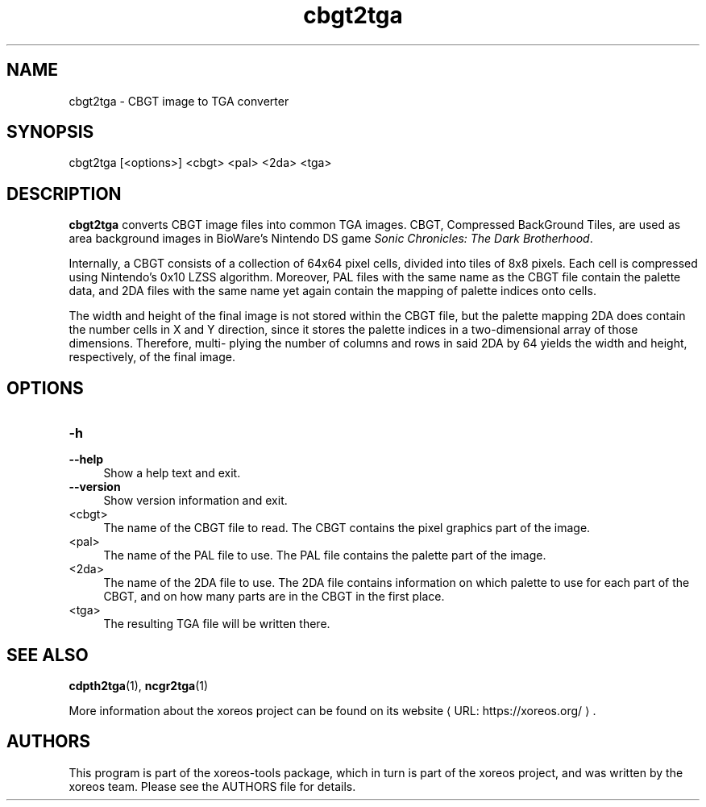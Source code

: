 .de URL
\\$2 \(laURL: \\$1 \(ra\\$3
..
.if \n[.g] .mso www.tmac

.TH cbgt2tga 1 2015-07-23 "xoreos-tools"
.SH NAME
cbgt2tga - CBGT image to TGA converter
.SH SYNOPSIS
cbgt2tga [<options>] <cbgt> <pal> <2da> <tga>
.SH DESCRIPTION
.PP
.B cbgt2tga
converts CBGT image files into common TGA images. CBGT, Compressed
BackGround Tiles, are used as area background images in BioWare's
Nintendo DS game
.IR "Sonic Chronicles: The Dark Brotherhood" .
.PP
Internally, a CBGT consists of a collection of 64x64 pixel cells,
divided into tiles of 8x8 pixels. Each cell is compressed using
Nintendo's 0x10 LZSS algorithm. Moreover, PAL files with the same
name as the CBGT file contain the palette data, and 2DA files with
the same name yet again contain the mapping of palette indices onto
cells.
.PP
The width and height of the final image is not stored within the
CBGT file, but the palette mapping 2DA does contain the number
cells in X and Y direction, since it stores the palette indices
in a two-dimensional array of those dimensions. Therefore, multi-
plying the number of columns and rows in said 2DA by 64 yields
the width and height, respectively, of the final image.
.SH OPTIONS
.TP 4
.B -h
.PD 0
.TP 4
.B --help
.PD
Show a help text and exit.
.TP 4
.B --version
Show version information and exit.
.TP 4
<cbgt>
The name of the CBGT file to read. The CBGT contains the pixel
graphics part of the image.
.TP 4
<pal>
The name of the PAL file to use. The PAL file contains the palette
part of the image.
.TP 4
<2da>
The name of the 2DA file to use. The 2DA file contains information
on which palette to use for each part of the CBGT, and on how many
parts are in the CBGT in the first place.
.TP 4
<tga>
The resulting TGA file will be written there.
.SH "SEE ALSO"
.BR cdpth2tga (1),
.BR ncgr2tga (1)
.PP
More information about the xoreos project can be found on
.URL "https://xoreos.org/" "its website" .
.SH AUTHORS
This program is part of the xoreos-tools package, which in turn is
part of the xoreos project, and was written by the xoreos team.
Please see the AUTHORS file for details.
